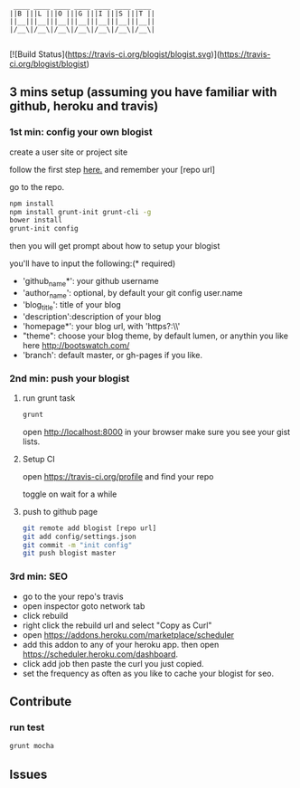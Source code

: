 #+BEGIN_SRC 
     ____ ____ ____ ____ ____ ____ ____
    ||B |||L |||O |||G |||I |||S |||T ||
    ||__|||__|||__|||__|||__|||__|||__||
    |/__\|/__\|/__\|/__\|/__\|/__\|/__\|

#+END_SRC

[![Build Status](https://travis-ci.org/blogist/blogist.svg)](https://travis-ci.org/blogist/blogist)

** 3 mins setup (assuming you have familiar with github, heroku and travis)

*** 1st min: config your own blogist
create a user site or project site

follow the first step [[https://pages.github.com][here.]] and remember your [repo url]

go to the repo.

#+BEGIN_SRC sh
npm install
npm install grunt-init grunt-cli -g
bower install
grunt-init config
#+END_SRC

then you will get prompt about how to setup your blogist

you'll have to input  the following:(* required)
- 'github_name*': your github username
- 'author_name': optional, by default your git config user.name
- 'blog_title': title of your blog
- 'description':description of your blog
- 'homepage*': your blog url, with 'https?:\\'
- "theme": choose your blog theme, by default lumen, or anythin you like here http://bootswatch.com/
- 'branch': default master, or gh-pages if you like.


*** 2nd min: push your blogist
**** run grunt task
#+BEGIN_SRC sh
grunt
#+END_SRC

open [[http://localhost:8000]] in your browser make sure you see your gist lists.

**** Setup CI
open https://travis-ci.org/profile and find your repo

toggle on
[[https://www.evernote.com/shard/s23/sh/2e07a498-2644-4aae-b643-81edfaacba4c/ae26f6c429221033ae60d34f8d3618b4/deep/0/Travis-CI---Free-Hosted-Continuous-Integration-Platform-for-the-Open-Source-Community.png]]
wait for a while

**** push to github page

#+BEGIN_SRC sh
git remote add blogist [repo url]
git add config/settings.json
git commit -m "init config"
git push blogist master
#+END_SRC

*** 3rd min: SEO
- go to the your repo's travis
- open inspector goto network tab
- click rebuild
- right click the rebuild url and select "Copy as Curl"
   [[https://www.evernote.com/shard/s23/sh/e39526d7-c8cc-42bc-a171-7155dc0dcfe3/f1bc7380292d94e00a941b61775566b3/deep/0/Screen-Shot-2014-04-01-at-12.45.15-PM.png]]
- open https://addons.heroku.com/marketplace/scheduler
- add this addon to any of your heroku app. then open https://scheduler.heroku.com/dashboard.
- click add job then paste the curl you just copied.
- set the frequency as often as you like to cache your blogist for seo.

** Contribute

*** run test
#+BEGIN_SRC sh
grunt mocha
#+END_SRC

** Issues
